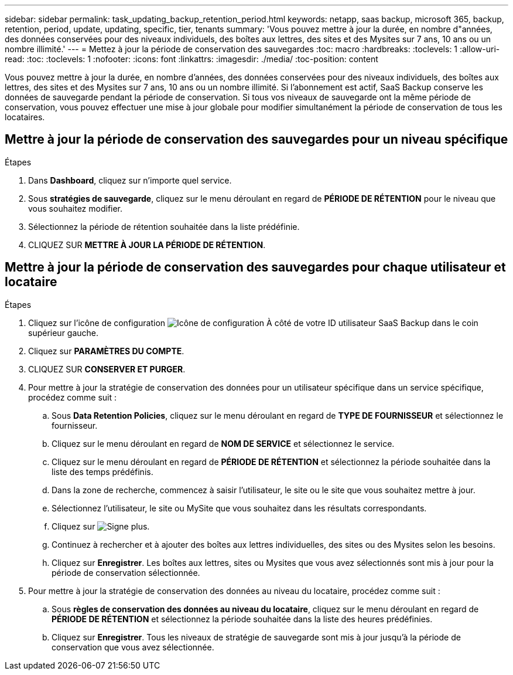 ---
sidebar: sidebar 
permalink: task_updating_backup_retention_period.html 
keywords: netapp, saas backup, microsoft 365, backup, retention, period, update, updating, specific, tier, tenants 
summary: 'Vous pouvez mettre à jour la durée, en nombre d"années, des données conservées pour des niveaux individuels, des boîtes aux lettres, des sites et des Mysites sur 7 ans, 10 ans ou un nombre illimité.' 
---
= Mettez à jour la période de conservation des sauvegardes
:toc: macro
:hardbreaks:
:toclevels: 1
:allow-uri-read: 
:toc: 
:toclevels: 1
:nofooter: 
:icons: font
:linkattrs: 
:imagesdir: ./media/
:toc-position: content


[role="lead"]
Vous pouvez mettre à jour la durée, en nombre d'années, des données conservées pour des niveaux individuels, des boîtes aux lettres, des sites et des Mysites sur 7 ans, 10 ans ou un nombre illimité. Si l'abonnement est actif, SaaS Backup conserve les données de sauvegarde pendant la période de conservation. Si tous vos niveaux de sauvegarde ont la même période de conservation, vous pouvez effectuer une mise à jour globale pour modifier simultanément la période de conservation de tous les locataires.



== Mettre à jour la période de conservation des sauvegardes pour un niveau spécifique

.Étapes
. Dans *Dashboard*, cliquez sur n'importe quel service.
. Sous *stratégies de sauvegarde*, cliquez sur le menu déroulant en regard de *PÉRIODE DE RÉTENTION* pour le niveau que vous souhaitez modifier.
. Sélectionnez la période de rétention souhaitée dans la liste prédéfinie.
. CLIQUEZ SUR *METTRE À JOUR LA PÉRIODE DE RÉTENTION*.




== Mettre à jour la période de conservation des sauvegardes pour chaque utilisateur et locataire

.Étapes
. Cliquez sur l'icône de configuration image:configure_icon.gif["Icône de configuration"] À côté de votre ID utilisateur SaaS Backup dans le coin supérieur gauche.
. Cliquez sur *PARAMÈTRES DU COMPTE*.
. CLIQUEZ SUR *CONSERVER ET PURGER*.
. Pour mettre à jour la stratégie de conservation des données pour un utilisateur spécifique dans un service spécifique, procédez comme suit :
+
.. Sous *Data Retention Policies*, cliquez sur le menu déroulant en regard de *TYPE DE FOURNISSEUR* et sélectionnez le fournisseur.
.. Cliquez sur le menu déroulant en regard de *NOM DE SERVICE* et sélectionnez le service.
.. Cliquez sur le menu déroulant en regard de *PÉRIODE DE RÉTENTION* et sélectionnez la période souhaitée dans la liste des temps prédéfinis.
.. Dans la zone de recherche, commencez à saisir l'utilisateur, le site ou le site que vous souhaitez mettre à jour.
.. Sélectionnez l'utilisateur, le site ou MySite que vous souhaitez dans les résultats correspondants.
.. Cliquez sur image:bluecircle_icon.gif["Signe plus"].
.. Continuez à rechercher et à ajouter des boîtes aux lettres individuelles, des sites ou des Mysites selon les besoins.
.. Cliquez sur *Enregistrer*. Les boîtes aux lettres, sites ou Mysites que vous avez sélectionnés sont mis à jour pour la période de conservation sélectionnée.


. Pour mettre à jour la stratégie de conservation des données au niveau du locataire, procédez comme suit :
+
.. Sous *règles de conservation des données au niveau du locataire*, cliquez sur le menu déroulant en regard de *PÉRIODE DE RÉTENTION* et sélectionnez la période souhaitée dans la liste des heures prédéfinies.
.. Cliquez sur *Enregistrer*. Tous les niveaux de stratégie de sauvegarde sont mis à jour jusqu'à la période de conservation que vous avez sélectionnée.



